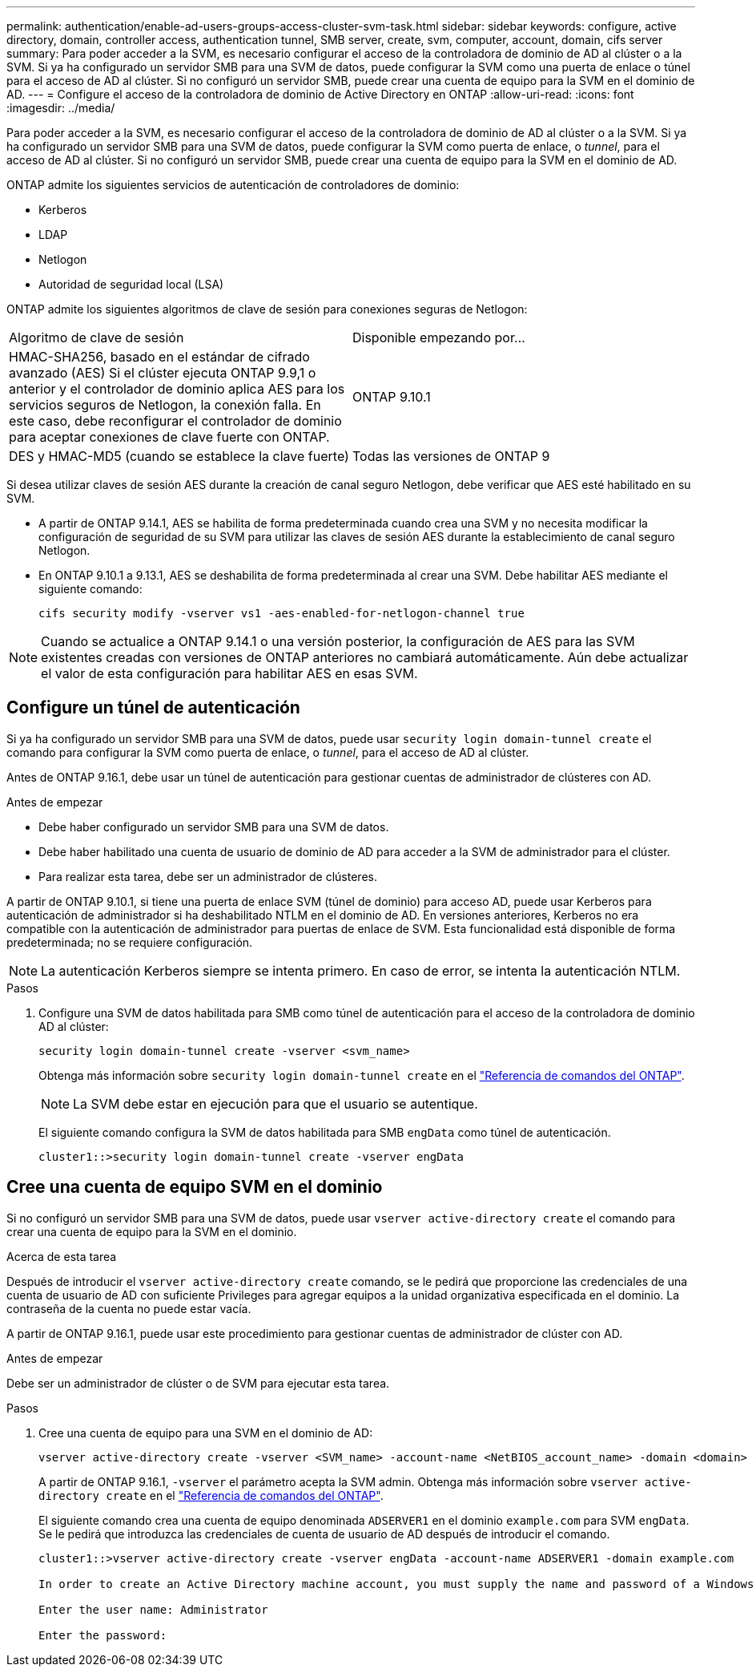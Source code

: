 ---
permalink: authentication/enable-ad-users-groups-access-cluster-svm-task.html 
sidebar: sidebar 
keywords: configure, active directory, domain, controller access, authentication tunnel, SMB server, create, svm, computer, account, domain, cifs server 
summary: Para poder acceder a la SVM, es necesario configurar el acceso de la controladora de dominio de AD al clúster o a la SVM. Si ya ha configurado un servidor SMB para una SVM de datos, puede configurar la SVM como una puerta de enlace o túnel para el acceso de AD al clúster. Si no configuró un servidor SMB, puede crear una cuenta de equipo para la SVM en el dominio de AD. 
---
= Configure el acceso de la controladora de dominio de Active Directory en ONTAP
:allow-uri-read: 
:icons: font
:imagesdir: ../media/


[role="lead"]
Para poder acceder a la SVM, es necesario configurar el acceso de la controladora de dominio de AD al clúster o a la SVM. Si ya ha configurado un servidor SMB para una SVM de datos, puede configurar la SVM como puerta de enlace, o _tunnel_, para el acceso de AD al clúster. Si no configuró un servidor SMB, puede crear una cuenta de equipo para la SVM en el dominio de AD.

ONTAP admite los siguientes servicios de autenticación de controladores de dominio:

* Kerberos
* LDAP
* Netlogon
* Autoridad de seguridad local (LSA)


ONTAP admite los siguientes algoritmos de clave de sesión para conexiones seguras de Netlogon:

|===


| Algoritmo de clave de sesión | Disponible empezando por... 


| HMAC-SHA256, basado en el estándar de cifrado avanzado (AES) Si el clúster ejecuta ONTAP 9.9,1 o anterior y el controlador de dominio aplica AES para los servicios seguros de Netlogon, la conexión falla. En este caso, debe reconfigurar el controlador de dominio para aceptar conexiones de clave fuerte con ONTAP. | ONTAP 9.10.1 


| DES y HMAC-MD5 (cuando se establece la clave fuerte) | Todas las versiones de ONTAP 9 
|===
Si desea utilizar claves de sesión AES durante la creación de canal seguro Netlogon, debe verificar que AES esté habilitado en su SVM.

* A partir de ONTAP 9.14.1, AES se habilita de forma predeterminada cuando crea una SVM y no necesita modificar la configuración de seguridad de su SVM para utilizar las claves de sesión AES durante la establecimiento de canal seguro Netlogon.
* En ONTAP 9.10.1 a 9.13.1, AES se deshabilita de forma predeterminada al crear una SVM. Debe habilitar AES mediante el siguiente comando:
+
[listing]
----
cifs security modify -vserver vs1 -aes-enabled-for-netlogon-channel true
----



NOTE: Cuando se actualice a ONTAP 9.14.1 o una versión posterior, la configuración de AES para las SVM existentes creadas con versiones de ONTAP anteriores no cambiará automáticamente. Aún debe actualizar el valor de esta configuración para habilitar AES en esas SVM.



== Configure un túnel de autenticación

Si ya ha configurado un servidor SMB para una SVM de datos, puede usar `security login domain-tunnel create` el comando para configurar la SVM como puerta de enlace, o _tunnel_, para el acceso de AD al clúster.

Antes de ONTAP 9.16.1, debe usar un túnel de autenticación para gestionar cuentas de administrador de clústeres con AD.

.Antes de empezar
* Debe haber configurado un servidor SMB para una SVM de datos.
* Debe haber habilitado una cuenta de usuario de dominio de AD para acceder a la SVM de administrador para el clúster.
* Para realizar esta tarea, debe ser un administrador de clústeres.


A partir de ONTAP 9.10.1, si tiene una puerta de enlace SVM (túnel de dominio) para acceso AD, puede usar Kerberos para autenticación de administrador si ha deshabilitado NTLM en el dominio de AD. En versiones anteriores, Kerberos no era compatible con la autenticación de administrador para puertas de enlace de SVM. Esta funcionalidad está disponible de forma predeterminada; no se requiere configuración.


NOTE: La autenticación Kerberos siempre se intenta primero. En caso de error, se intenta la autenticación NTLM.

.Pasos
. Configure una SVM de datos habilitada para SMB como túnel de autenticación para el acceso de la controladora de dominio AD al clúster:
+
[source, cli]
----
security login domain-tunnel create -vserver <svm_name>
----
+
Obtenga más información sobre `security login domain-tunnel create` en el link:https://docs.netapp.com/us-en/ontap-cli/security-login-domain-tunnel-create.html["Referencia de comandos del ONTAP"^].

+
[NOTE]
====
La SVM debe estar en ejecución para que el usuario se autentique.

====
+
El siguiente comando configura la SVM de datos habilitada para SMB `engData` como túnel de autenticación.

+
[listing]
----
cluster1::>security login domain-tunnel create -vserver engData
----




== Cree una cuenta de equipo SVM en el dominio

Si no configuró un servidor SMB para una SVM de datos, puede usar `vserver active-directory create` el comando para crear una cuenta de equipo para la SVM en el dominio.

.Acerca de esta tarea
Después de introducir el `vserver active-directory create` comando, se le pedirá que proporcione las credenciales de una cuenta de usuario de AD con suficiente Privileges para agregar equipos a la unidad organizativa especificada en el dominio. La contraseña de la cuenta no puede estar vacía.

A partir de ONTAP 9.16.1, puede usar este procedimiento para gestionar cuentas de administrador de clúster con AD.

.Antes de empezar
Debe ser un administrador de clúster o de SVM para ejecutar esta tarea.

.Pasos
. Cree una cuenta de equipo para una SVM en el dominio de AD:
+
[source, cli]
----
vserver active-directory create -vserver <SVM_name> -account-name <NetBIOS_account_name> -domain <domain> -ou <organizational_unit>
----
+
A partir de ONTAP 9.16.1, `-vserver` el parámetro acepta la SVM admin. Obtenga más información sobre `vserver active-directory create` en el link:https://docs.netapp.com/us-en/ontap-cli/vserver-active-directory-create.html["Referencia de comandos del ONTAP"^].

+
El siguiente comando crea una cuenta de equipo denominada `ADSERVER1` en el dominio `example.com` para SVM `engData`. Se le pedirá que introduzca las credenciales de cuenta de usuario de AD después de introducir el comando.

+
[listing]
----
cluster1::>vserver active-directory create -vserver engData -account-name ADSERVER1 -domain example.com

In order to create an Active Directory machine account, you must supply the name and password of a Windows account with sufficient privileges to add computers to the "CN=Computers" container within the "example.com" domain.

Enter the user name: Administrator

Enter the password:
----


